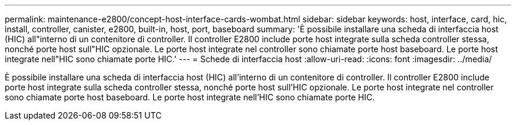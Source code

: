 ---
permalink: maintenance-e2800/concept-host-interface-cards-wombat.html 
sidebar: sidebar 
keywords: host, interface, card, hic, install, controller, canister, e2800, built-in, host, port, baseboard 
summary: 'È possibile installare una scheda di interfaccia host (HIC) all"interno di un contenitore di controller. Il controller E2800 include porte host integrate sulla scheda controller stessa, nonché porte host sull"HIC opzionale. Le porte host integrate nel controller sono chiamate porte host baseboard. Le porte host integrate nell"HIC sono chiamate porte HIC.' 
---
= Schede di interfaccia host
:allow-uri-read: 
:icons: font
:imagesdir: ../media/


[role="lead"]
È possibile installare una scheda di interfaccia host (HIC) all'interno di un contenitore di controller. Il controller E2800 include porte host integrate sulla scheda controller stessa, nonché porte host sull'HIC opzionale. Le porte host integrate nel controller sono chiamate porte host baseboard. Le porte host integrate nell'HIC sono chiamate porte HIC.
